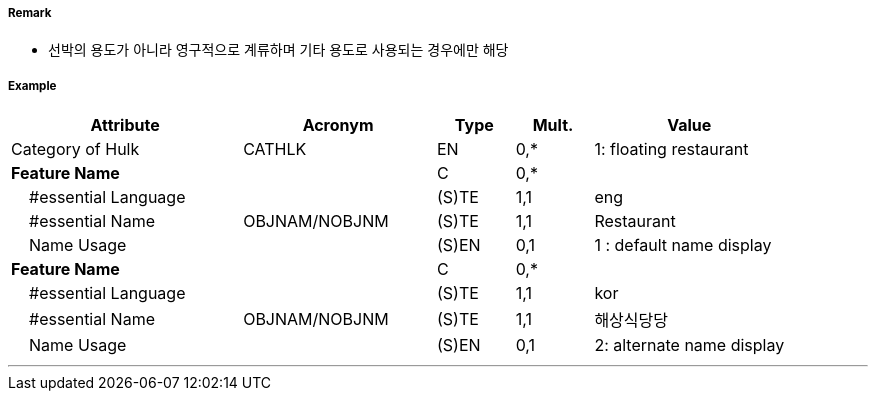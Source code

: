 // tag::Hulk[]
===== Remark

- 선박의 용도가 아니라 영구적으로 계류하며 기타 용도로 사용되는 경우에만 해당

===== Example
[cols="30,25,10,10,25", options="header"]
|===
|Attribute |Acronym |Type |Mult. |Value

|Category of Hulk|CATHLK|EN|0,*| 1: floating restaurant
|**Feature Name**||C|0,*| 
|    #essential Language||(S)TE|1,1| eng
|    #essential Name|OBJNAM/NOBJNM|(S)TE|1,1| Restaurant
|    Name Usage||(S)EN|0,1|1 : default name display 
|**Feature Name**||C|0,*| 
|    #essential Language||(S)TE|1,1| kor 
|    #essential Name|OBJNAM/NOBJNM|(S)TE|1,1| 해상식당당
|    Name Usage||(S)EN|0,1| 2: alternate name display 
|===

---
// end::Hulk[]
